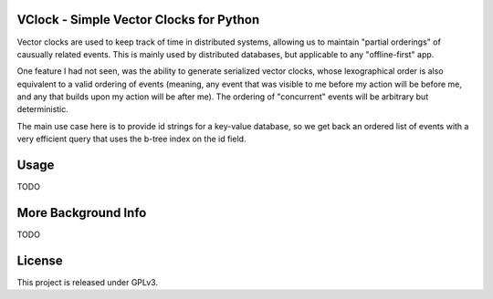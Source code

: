 VClock - Simple Vector Clocks for Python
========================================

Vector clocks are used to keep track of time in distributed systems, allowing us to 
maintain "partial orderings" of causually related events.  This is mainly used by
distributed databases, but applicable to any "offline-first" app.

One feature I had not seen, was the ability to generate serialized vector clocks, whose
lexographical order is also equivalent to a valid ordering of events (meaning, any event
that was visible to me before my action will be before me, and any that builds upon my action
will be after me).  The ordering of "concurrent" events will be arbitrary but deterministic.

The main use case here is to provide id strings for a key-value database, so we get back an ordered
list of events with a very efficient query that uses the b-tree index on the id field.

Usage
=====

TODO

More Background Info
===================

TODO


License
=======

This project is released under GPLv3.
